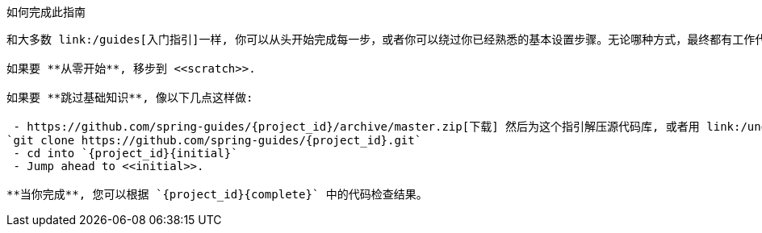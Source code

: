 ifndef::initial[:initial: /initial]
ifndef::complete[:complete: /complete]

如何完成此指南
--------------------------
和大多数 link:/guides[入门指引]一样, 你可以从头开始完成每一步，或者你可以绕过你已经熟悉的基本设置步骤。无论哪种方式，最终都有工作代码。y

如果要 **从零开始**, 移步到 <<scratch>>.

如果要 **跳过基础知识**, 像以下几点这样做:

 - https://github.com/spring-guides/{project_id}/archive/master.zip[下载] 然后为这个指引解压源代码库, 或者用 link:/understanding/Git[Git]克隆它:
`git clone https://github.com/spring-guides/{project_id}.git`
 - cd into `{project_id}{initial}`
 - Jump ahead to <<initial>>.

**当你完成**, 您可以根据 `{project_id}{complete}` 中的代码检查结果。
